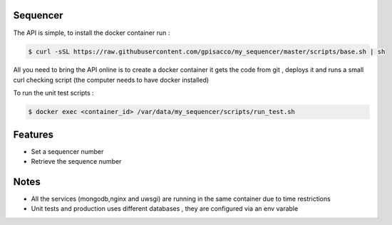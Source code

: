 Sequencer
-------------

The API is simple, to install the docker container run :

.. code-block:: console

    $ curl -sSL https://raw.githubusercontent.com/gpisacco/my_sequencer/master/scripts/base.sh | sh

All you need to bring the API online is to create a docker container
it  gets the code from git , deploys it and runs a small curl checking script
(the computer needs to have docker installed)

To run the unit test scripts :

.. code-block:: console

    $ docker exec <container_id> /var/data/my_sequencer/scripts/run_test.sh

Features
--------
* Set a sequencer number
* Retrieve the sequence number

Notes
--------
* All the services (mongodb,nginx and uwsgi) are running in the same container due to time restrictions
* Unit tests and production uses different databases , they are configured via an env varable